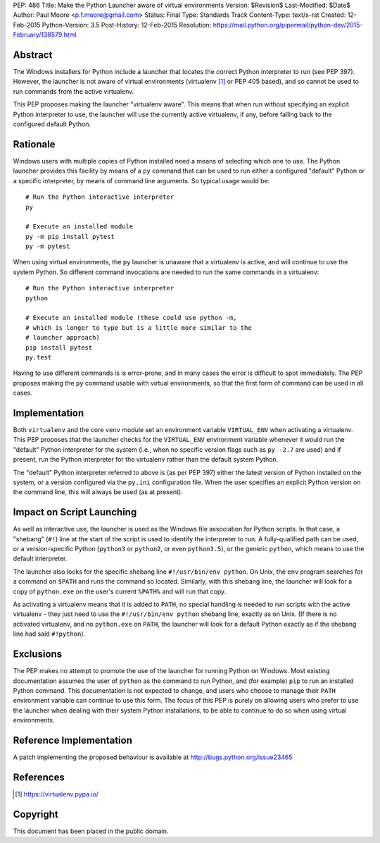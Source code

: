 PEP: 486
Title: Make the Python Launcher aware of virtual environments
Version: $Revision$
Last-Modified: $Date$
Author: Paul Moore <p.f.moore@gmail.com>
Status: Final
Type: Standards Track
Content-Type: text/x-rst
Created: 12-Feb-2015
Python-Version: 3.5
Post-History: 12-Feb-2015
Resolution: https://mail.python.org/pipermail/python-dev/2015-February/138579.html


Abstract
========

The Windows installers for Python include a launcher that locates the
correct Python interpreter to run (see PEP 397).  However, the
launcher is not aware of virtual environments (virtualenv [1]_ or PEP
405 based), and so cannot be used to run commands from the active
virtualenv.

This PEP proposes making the launcher "virtualenv aware".  This means
that when run without specifying an explicit Python interpreter to
use, the launcher will use the currently active virtualenv, if any,
before falling back to the configured default Python.


Rationale
=========

Windows users with multiple copies of Python installed need a means of
selecting which one to use.  The Python launcher provides this
facility by means of a ``py`` command that can be used to run either a
configured "default" Python or a specific interpreter, by means of
command line arguments.  So typical usage would be::

    # Run the Python interactive interpreter
    py

    # Execute an installed module
    py -m pip install pytest
    py -m pytest

When using virtual environments, the ``py`` launcher is unaware that a
virtualenv is active, and will continue to use the system Python.  So
different command invocations are needed to run the same commands in a
virtualenv::

    # Run the Python interactive interpreter
    python

    # Execute an installed module (these could use python -m,
    # which is longer to type but is a little more similar to the
    # launcher approach)
    pip install pytest
    py.test

Having to use different commands is is error-prone, and in many cases
the error is difficult to spot immediately. The PEP proposes making
the ``py`` command usable with virtual environments, so that the first
form of command can be used in all cases.


Implementation
==============

Both ``virtualenv`` and the core ``venv`` module set an environment
variable ``VIRTUAL_ENV`` when activating a virtualenv.  This PEP
proposes that the launcher checks for the ``VIRTUAL_ENV`` environment
variable whenever it would run the "default" Python interpreter for
the system (i.e., when no specific version flags such as ``py -2.7``
are used) and if present, run the Python interpreter for the
virtualenv rather than the default system Python.

The "default" Python interpreter referred to above is (as per PEP 397)
either the latest version of Python installed on the system, or
a version configured via the ``py.ini`` configuration file.  When the
user specifies an explicit Python version on the command line, this
will always be used (as at present).


Impact on Script Launching
==========================


As well as interactive use, the launcher is used as the Windows file
association for Python scripts.  In that case, a "shebang" (``#!``)
line at the start of the script is used to identify the interpreter to
run.  A fully-qualified path can be used, or a version-specific Python
(``python3`` or ``python2``, or even ``python3.5``), or the generic
``python``, which means to use the default interpreter.

The launcher also looks for the specific shebang line
``#!/usr/bin/env python``. On Unix, the ``env`` program searches for a
command on ``$PATH`` and runs the command so located. Similarly, with
this shebang line, the launcher will look for a copy of ``python.exe``
on the user's current ``%PATH%`` and will run that copy.

As activating a virtualenv means that it is added to ``PATH``, no
special handling is needed to run scripts with the active virtualenv -
they just need to use the ``#!/usr/bin/env python`` shebang line,
exactly as on Unix. (If there is no activated virtualenv, and no
``python.exe`` on ``PATH``, the launcher will look for a default
Python exactly as if the shebang line had said ``#!python``).


Exclusions
==========

The PEP makes no attempt to promote the use of the launcher for
running Python on Windows.  Most existing documentation assumes the
user of ``python`` as the command to run Python, and (for example)
``pip`` to run an installed Python command.  This documentation is not
expected to change, and users who choose to manage their ``PATH``
environment variable can continue to use this form.  The focus of this
PEP is purely on allowing users who prefer to use the launcher when
dealing with their system Python installations, to be able to continue
to do so when using virtual environments.


Reference Implementation
========================

A patch implementing the proposed behaviour is available at
http://bugs.python.org/issue23465


References
==========

.. [1] https://virtualenv.pypa.io/


Copyright
=========

This document has been placed in the public domain.



..
   Local Variables:
   mode: indented-text
   indent-tabs-mode: nil
   sentence-end-double-space: t
   fill-column: 70
   coding: utf-8
   End:
